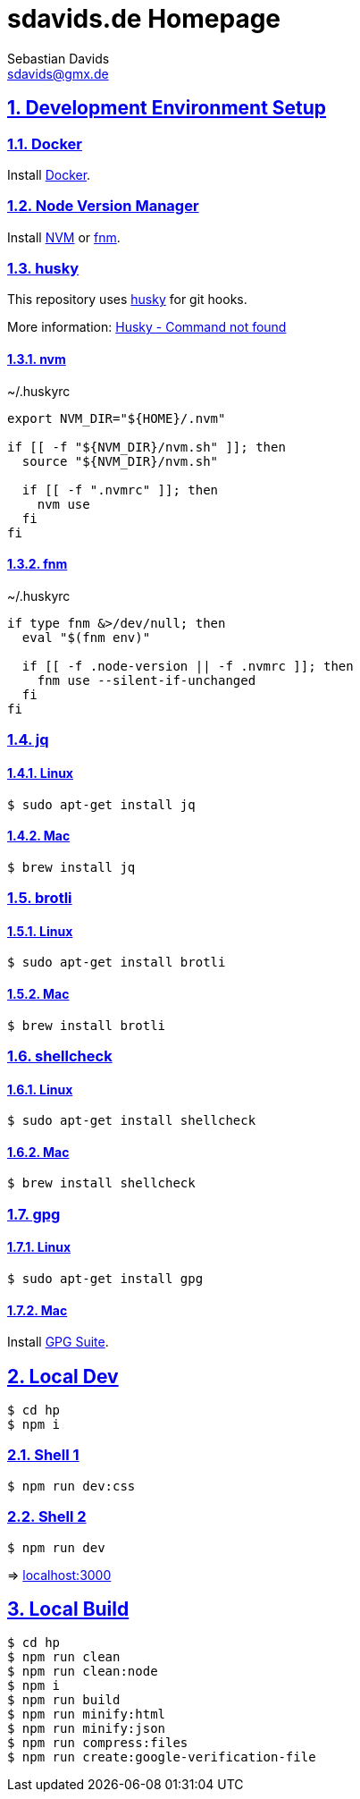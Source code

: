 = sdavids.de Homepage
Sebastian Davids <sdavids@gmx.de>

// Metadata:
:description: Sebastian Davids' Homepage

// Settings:
:sectnums:
:sectanchors:
:sectlinks:
:toc: macro
:hide-uri-scheme:

// Refs:
:docker-install-url: https://docs.docker.com/install/
:nvm-install-url: https://github.com/nvm-sh/nvm#installing-and-updating
:fnm-install-url: https://github.com/Schniz/fnm#installation

ifdef::env-browser[:outfilesuffix: .adoc]

ifdef::env-github[]
:outfilesuffix: .adoc
endif::[]

toc::[]

== Development Environment Setup

=== Docker

Install {docker-install-url}[Docker].

=== Node Version Manager

Install {nvm-install-url}[NVM] or {fnm-install-url}[fnm].

=== husky

This repository uses https://typicode.github.io/husky/[husky] for git hooks.

More information: https://typicode.github.io/husky/troubleshooting.html#command-not-found[Husky - Command not found]

==== nvm

.~/.huskyrc
[source,shell]
----
export NVM_DIR="${HOME}/.nvm"

if [[ -f "${NVM_DIR}/nvm.sh" ]]; then
  source "${NVM_DIR}/nvm.sh"

  if [[ -f ".nvmrc" ]]; then
    nvm use
  fi
fi
----

==== fnm

.~/.huskyrc
[source,shell]
----
if type fnm &>/dev/null; then
  eval "$(fnm env)"

  if [[ -f .node-version || -f .nvmrc ]]; then
    fnm use --silent-if-unchanged
  fi
fi
----

=== jq

==== Linux

[source,shell]
----
$ sudo apt-get install jq
----

==== Mac

[source,shell]
----
$ brew install jq
----

=== brotli

==== Linux

[source,shell]
----
$ sudo apt-get install brotli
----

==== Mac

[source,shell]
----
$ brew install brotli
----

=== shellcheck

==== Linux

[source,shell]
----
$ sudo apt-get install shellcheck
----

==== Mac

[source,shell]
----
$ brew install shellcheck
----

=== gpg

==== Linux

[source,shell]
----
$ sudo apt-get install gpg
----

==== Mac

Install https://gpgtools.org[GPG Suite].

== Local Dev

[source,shell]
----
$ cd hp
$ npm i
----

=== Shell 1

[source,shell]
----
$ npm run dev:css
----

=== Shell 2

[source,shell]
----
$ npm run dev
----

=> http://localhost:3000

== Local Build

[source,shell]
----
$ cd hp
$ npm run clean
$ npm run clean:node
$ npm i
$ npm run build
$ npm run minify:html
$ npm run minify:json
$ npm run compress:files
$ npm run create:google-verification-file
----
